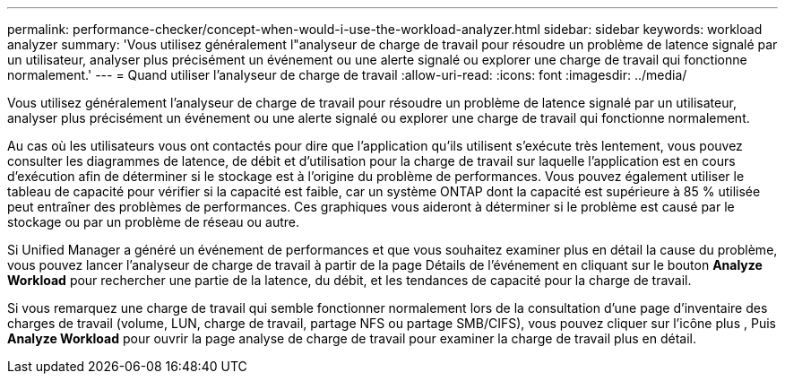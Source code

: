 ---
permalink: performance-checker/concept-when-would-i-use-the-workload-analyzer.html 
sidebar: sidebar 
keywords: workload analyzer 
summary: 'Vous utilisez généralement l"analyseur de charge de travail pour résoudre un problème de latence signalé par un utilisateur, analyser plus précisément un événement ou une alerte signalé ou explorer une charge de travail qui fonctionne normalement.' 
---
= Quand utiliser l'analyseur de charge de travail
:allow-uri-read: 
:icons: font
:imagesdir: ../media/


[role="lead"]
Vous utilisez généralement l'analyseur de charge de travail pour résoudre un problème de latence signalé par un utilisateur, analyser plus précisément un événement ou une alerte signalé ou explorer une charge de travail qui fonctionne normalement.

Au cas où les utilisateurs vous ont contactés pour dire que l'application qu'ils utilisent s'exécute très lentement, vous pouvez consulter les diagrammes de latence, de débit et d'utilisation pour la charge de travail sur laquelle l'application est en cours d'exécution afin de déterminer si le stockage est à l'origine du problème de performances. Vous pouvez également utiliser le tableau de capacité pour vérifier si la capacité est faible, car un système ONTAP dont la capacité est supérieure à 85 % utilisée peut entraîner des problèmes de performances. Ces graphiques vous aideront à déterminer si le problème est causé par le stockage ou par un problème de réseau ou autre.

Si Unified Manager a généré un événement de performances et que vous souhaitez examiner plus en détail la cause du problème, vous pouvez lancer l'analyseur de charge de travail à partir de la page Détails de l'événement en cliquant sur le bouton *Analyze Workload* pour rechercher une partie de la latence, du débit, et les tendances de capacité pour la charge de travail.

Si vous remarquez une charge de travail qui semble fonctionner normalement lors de la consultation d'une page d'inventaire des charges de travail (volume, LUN, charge de travail, partage NFS ou partage SMB/CIFS), vous pouvez cliquer sur l'icône plus image:../media/more-icon.gif[""], Puis *Analyze Workload* pour ouvrir la page analyse de charge de travail pour examiner la charge de travail plus en détail.

